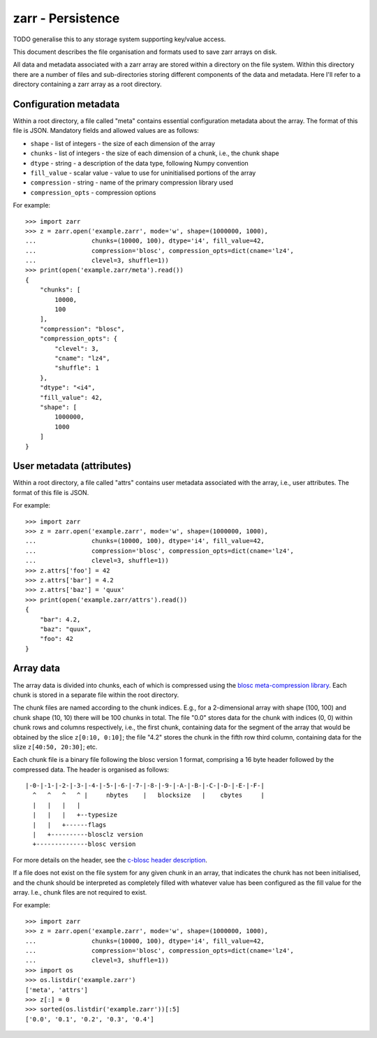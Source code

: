 zarr - Persistence
==================

TODO generalise this to any storage system supporting key/value access.

This document describes the file organisation and formats used to save zarr
arrays on disk.

All data and metadata associated with a zarr array are stored within a
directory on the file system. Within this directory there are a number
of files and sub-directories storing different components of the data
and metadata. Here I'll refer to a directory containing a zarr array
as a root directory.

Configuration metadata
----------------------

Within a root directory, a file called "meta" contains essential
configuration metadata about the array. The format of this file is
JSON. Mandatory fields and allowed values are as follows:

* ``shape`` - list of integers - the size of each dimension of the array
* ``chunks`` - list of integers - the size of each dimension of a chunk, i.e., the chunk shape
* ``dtype`` - string - a description of the data type, following Numpy convention
* ``fill_value`` - scalar value - value to use for uninitialised portions of the array
* ``compression`` - string - name of the primary compression library used
* ``compression_opts`` - compression options

For example::

    >>> import zarr
    >>> z = zarr.open('example.zarr', mode='w', shape=(1000000, 1000),
    ...               chunks=(10000, 100), dtype='i4', fill_value=42,
    ...               compression='blosc', compression_opts=dict(cname='lz4',
    ...               clevel=3, shuffle=1))
    >>> print(open('example.zarr/meta').read())
    {
        "chunks": [
            10000,
            100
        ],
        "compression": "blosc",
        "compression_opts": {
            "clevel": 3,
            "cname": "lz4",
            "shuffle": 1
        },
        "dtype": "<i4",
        "fill_value": 42,
        "shape": [
            1000000,
            1000
        ]
    }

User metadata (attributes)
--------------------------

Within a root directory, a file called "attrs" contains user
metadata associated with the array, i.e., user attributes. The format
of this file is JSON.

For example::

    >>> import zarr
    >>> z = zarr.open('example.zarr', mode='w', shape=(1000000, 1000),
    ...               chunks=(10000, 100), dtype='i4', fill_value=42,
    ...               compression='blosc', compression_opts=dict(cname='lz4',
    ...               clevel=3, shuffle=1))
    >>> z.attrs['foo'] = 42
    >>> z.attrs['bar'] = 4.2
    >>> z.attrs['baz'] = 'quux'
    >>> print(open('example.zarr/attrs').read())
    {
        "bar": 4.2,
        "baz": "quux",
        "foo": 42
    }

Array data
----------

The array data is divided into chunks, each of which
is compressed using the `blosc meta-compression library
<https://github.com/blosc/c-blosc>`_. Each chunk is stored in a
separate file within the root directory.

The chunk files are named according to the chunk indices. E.g., for a
2-dimensional array with shape (100, 100) and chunk shape (10, 10)
there will be 100 chunks in total. The file "0.0" stores data
for the chunk with indices (0, 0) within chunk rows and columns
respectively, i.e., the first chunk, containing data for the segment
of the array that would be obtained by the slice ``z[0:10, 0:10]``;
the file "4.2" stores the chunk in the fifth row third column,
containing data for the slize ``z[40:50, 20:30]``; etc.

Each chunk file is a binary file following the blosc version 1 format,
comprising a 16 byte header followed by the compressed data. The
header is organised as follows::

    |-0-|-1-|-2-|-3-|-4-|-5-|-6-|-7-|-8-|-9-|-A-|-B-|-C-|-D-|-E-|-F-|
      ^   ^   ^   ^ |     nbytes    |   blocksize   |    cbytes     |
      |   |   |   |
      |   |   |   +--typesize
      |   |   +------flags
      |   +----------blosclz version
      +--------------blosc version

For more details on the header, see the `c-blosc header description
<https://github.com/Blosc/c-blosc/blob/master/README_HEADER.rst>`_.

If a file does not exist on the file system for any given chunk in an
array, that indicates the chunk has not been initialised, and the
chunk should be interpreted as completely filled with whatever value
has been configured as the fill value for the array. I.e., chunk files
are not required to exist.

For example::

    >>> import zarr
    >>> z = zarr.open('example.zarr', mode='w', shape=(1000000, 1000),
    ...               chunks=(10000, 100), dtype='i4', fill_value=42,
    ...               compression='blosc', compression_opts=dict(cname='lz4',
    ...               clevel=3, shuffle=1))
    >>> import os
    >>> os.listdir('example.zarr')
    ['meta', 'attrs']
    >>> z[:] = 0
    >>> sorted(os.listdir('example.zarr'))[:5]
    ['0.0', '0.1', '0.2', '0.3', '0.4']
